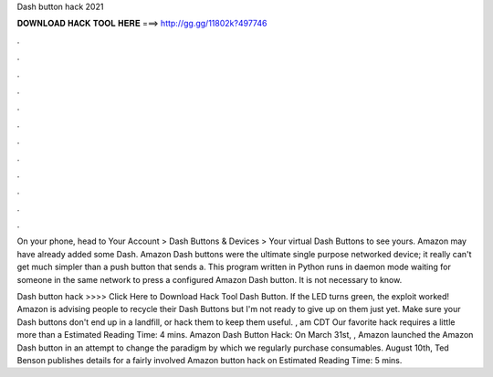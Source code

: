 Dash button hack 2021



𝐃𝐎𝐖𝐍𝐋𝐎𝐀𝐃 𝐇𝐀𝐂𝐊 𝐓𝐎𝐎𝐋 𝐇𝐄𝐑𝐄 ===> http://gg.gg/11802k?497746



.



.



.



.



.



.



.



.



.



.



.



.

On your phone, head to Your Account > Dash Buttons & Devices > Your virtual Dash Buttons to see yours. Amazon may have already added some Dash. Amazon Dash buttons were the ultimate single purpose networked device; it really can't get much simpler than a push button that sends a. This program written in Python runs in daemon mode waiting for someone in the same network to press a configured Amazon Dash button. It is not necessary to know.

Dash button hack >>>> Click Here to Download Hack Tool Dash Button. If the LED turns green, the exploit worked! Amazon is advising people to recycle their Dash Buttons but I'm not ready to give up on them just yet. Make sure your Dash buttons don't end up in a landfill, or hack them to keep them useful. , am CDT Our favorite hack requires a little more than a Estimated Reading Time: 4 mins. Amazon Dash Button Hack: On March 31st, , Amazon launched the Amazon Dash button in an attempt to change the paradigm by which we regularly purchase consumables. August 10th, Ted Benson publishes details for a fairly involved Amazon button hack on Estimated Reading Time: 5 mins.
